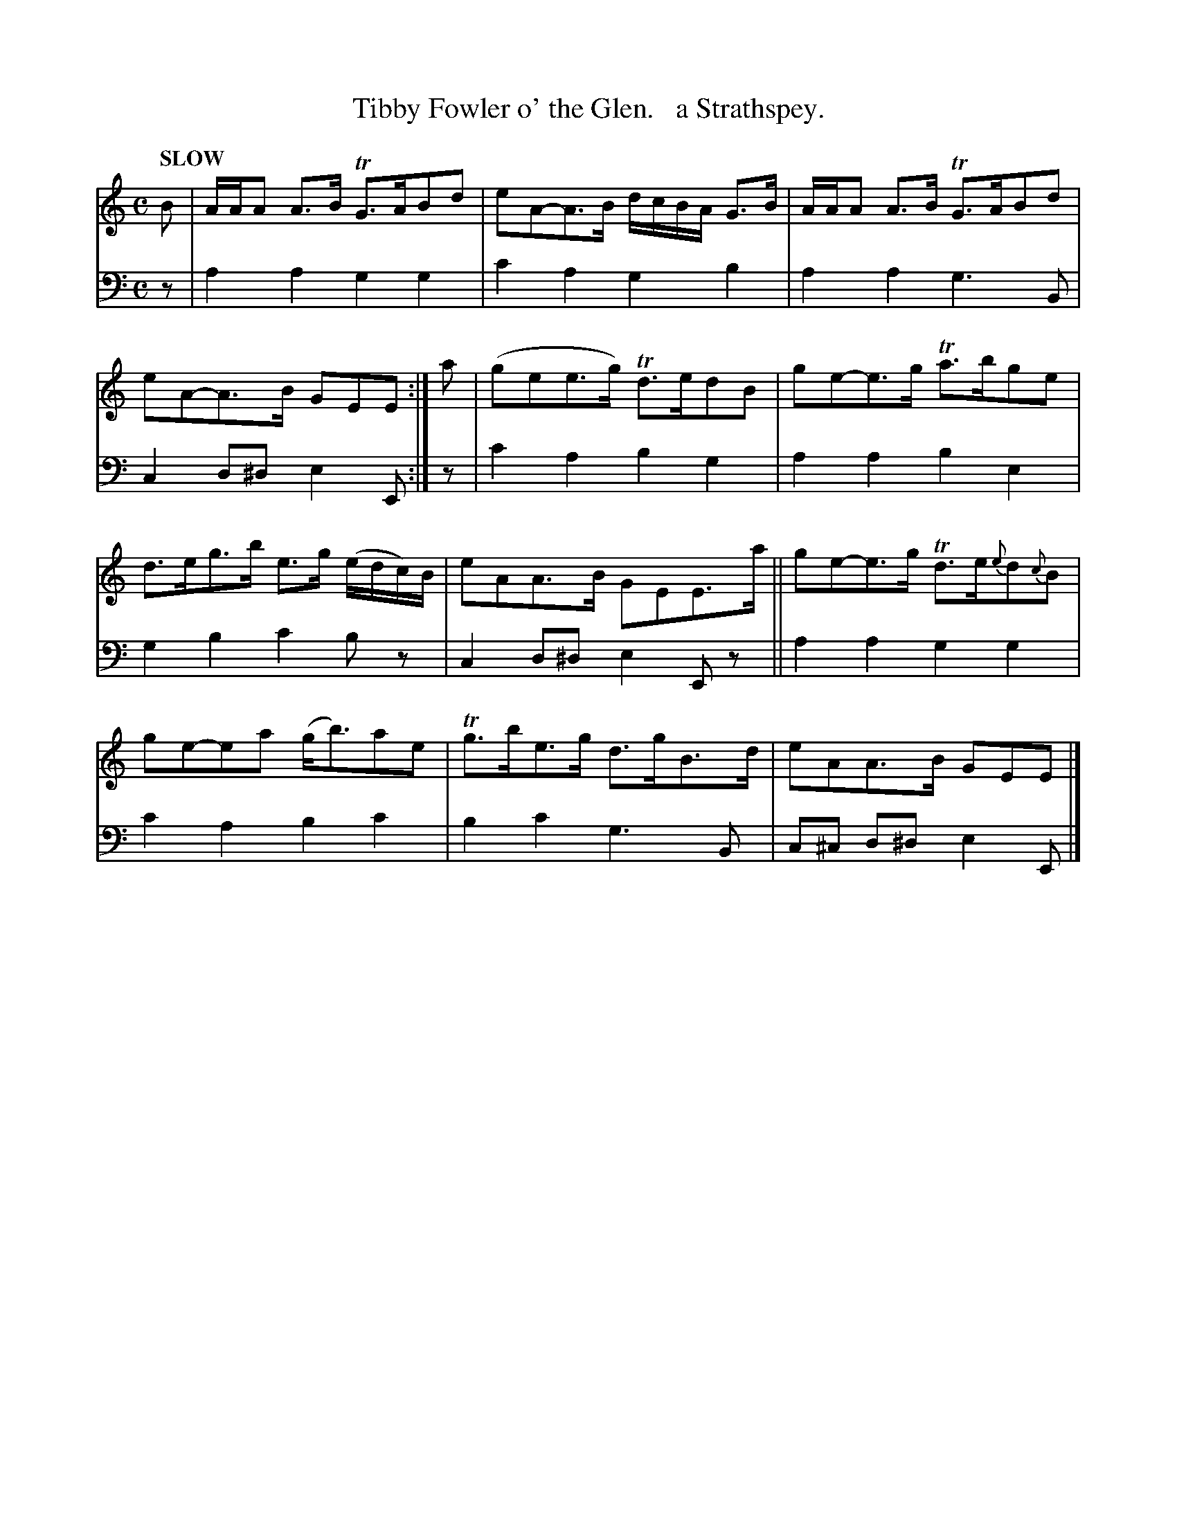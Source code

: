 X: 1062
T: Tibby Fowler o' the Glen.   a Strathspey.
%R: strathspey
N: This is version 1, for ABC software that doesn't understand voice overlays.
N: The only "overlay" is the g in bar 7, which is a 1-measure drone in the book.
B: Niel Gow & Sons "Complete Repository" v.1 p.6 #2
Z: 2021 John Chambers <jc:trillian.mit.edu>
N: There were a lot of unnecessary natural signs on G notes; ignored.
N: Bar 6 has incompatible flag and dot on last 2 notes; ignored to be like most similar note pairs.
M: C
L: 1/8
Q: "SLOW"
K: Am
% - - - - - - - - - -
% Voice 1 formatted for proofreading.
V: 1 staves=2
B |\
A/A/A A>B TG>ABd | eA-A>B d/c/B/A/ G>B | A/A/A A>B TG>ABd | eA-A>B GEE :| a | (gee>g) Td>edB | ge-e>g Ta>bge |
d>eg>b e>g (e/d/c/)B/ | eAA>B GEE>a || ge-e>g Td>e{e}d{c}B | ge-ea (g<b)ae | Tg>be>g d>gB>d | eAA>B GEE |]
% - - - - - - - - - -
% Voice 2 preserves the book's staff layout.
V: 2 clef=bass middle=d
z | a2a2 g2g2 | c'2a2 g2b2 | a2a2 g3B | c2d^d e2E :| z | c'2a2 b2g2 | a2a2 b2e2 |
g2b2 c'2bz | c2d^d e2Ez || a2a2 g2g2 | c'2a2 b2c'2 | b2c'2 g3B | c^c d^d e2E |]
